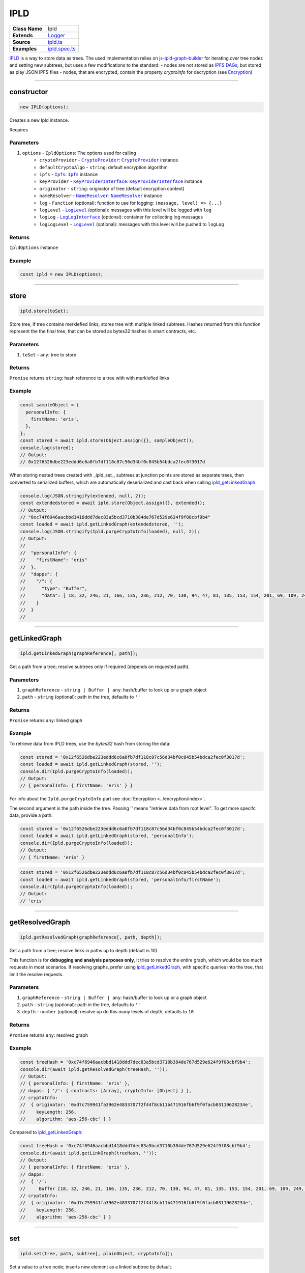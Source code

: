 ================================================================================
IPLD
================================================================================

.. list-table:: 
   :widths: auto
   :stub-columns: 1

   * - Class Name
     - Ipld
   * - Extends
     - `Logger <../common/logger.html>`_
   * - Source
     - `ipld.ts <https://github.com/evannetwork/api-blockchain-core/tree/master/src/dfs/ipld.ts>`_
   * - Examples
     - `ipld.spec.ts <https://github.com/evannetwork/api-blockchain-core/tree/master/src/dfs/ipld.spec.ts>`_


`IPLD <https://github.com/ipld/ipld>`_ is a way to store data as trees. The used implementation relies on `js-ipld-graph-builder <https://github.com/ipld/js-ipld-graph-builder>`_ for iterating over tree nodes and setting new subtrees, but uses a few modifications to the standard:
- nodes are not stored as `IPFS DAGs <https://github.com/ipfs/interface-ipfs-core/blob/master/SPEC/DAG.md>`_, but stored as play JSON IPFS files
- nodes, that are encrypted, contain the property `cryptoInfo` for decryption (see `Encryption <encryption>`_)



--------------------------------------------------------------------------------

.. _ipld_constructor:

constructor
================================================================================

.. code-block:: typescript

  new IPLD(options);

Creates a new Ipld instance.

Requires

----------
Parameters
----------

#. ``options`` - ``IpldOptions``: The options used for calling
    * ``cryptoProvider`` - |source cryptoProvider|_: |source cryptoProvider|_ instance
    * ``defaultCryptoAlgo`` - ``string``: default encryption algorithm
    * ``ipfs`` - |source ipfs|_: |source ipfs|_ instance
    * ``keyProvider`` - |source keyProviderInterface|_: |source keyProviderInterface|_ instance
    * ``originator`` - ``string``: originator of tree (default encryption context)
    * ``nameResolver`` - |source nameResolver|_: |source nameResolver|_ instance
    * ``log`` - ``Function`` (optional): function to use for logging: ``(message, level) => {...}``
    * ``logLevel`` - |source logLevel|_ (optional): messages with this level will be logged with ``log``
    * ``logLog`` - |source logLogInterface|_ (optional): container for collecting log messages
    * ``logLogLevel`` - |source logLevel|_ (optional): messages with this level will be pushed to ``logLog``

-------
Returns
-------

``IpldOptions`` instance

-------
Example
-------

.. code-block:: typescript

  const ipld = new IPLD(options);



--------------------------------------------------------------------------------

.. _ipld_store:

store
================================================================================

.. code-block:: typescript

  ipld.store(toSet);

Store tree, if tree contains merklefied links, stores tree with multiple linked subtrees.
Hashes returned from this function represent the the final tree, that can be stored as bytes32 hashes in smart contracts, etc.

----------
Parameters
----------

#. ``toSet`` - ``any``: tree to store

-------
Returns
-------

``Promise`` returns ``string``: hash reference to a tree with with merklefied links

-------
Example
-------

.. code-block:: typescript

  const sampleObject = {
    personalInfo: {
      firstName: 'eris',
    },
  };
  const stored = await ipld.store(Object.assign({}, sampleObject));
  console.log(stored);
  // Output:
  // 0x12f6526dbe223eddd6c6a0fb7df118c87c56d34bf0c845b54bdca2fec0f3017d

When storing nested trees created with _ipld_set_, subtrees at junction points are stored as separate trees, then converted to serialized buffers, which are automatically deserialized and cast back when calling ipld_getLinkedGraph_.

.. code-block:: typescript

  console.log(JSON.stringify(extended, null, 2));
  const extendedstored = await ipld.store(Object.assign({}, extended));
  // Output:
  // "0xc74f6946aacbbd1418ddd7dec83a5bcd3710b384de767d529e624f9f08cbf9b4"
  const loaded = await ipld.getLinkedGraph(extendedstored, '');
  console.log(JSON.stringify(Ipld.purgeCryptoInfo(loaded), null, 2));
  // Output:
  // 
  //  "personalInfo": {
  //    "firstName": "eris"
  //  },
  //  "dapps": {
  //    "/": {
  //      "type": "Buffer",
  //      "data": [ 18, 32, 246, 21, 166, 135, 236, 212, 70, 130, 94, 47, 81, 135, 153, 154, 201, 69, 109, 249, 97, 84, 252, 56, 214, 195, 149, 133, 116, 253, 19, 87, 217, 66 ]
  //    }
  //  }
  // 



--------------------------------------------------------------------------------

.. _ipld_getLinkedGraph:

getLinkedGraph
================================================================================

.. code-block:: typescript

  ipld.getLinkedGraph(graphReference[, path]);

Get a path from a tree; resolve subtrees only if required (depends on requested path).

----------
Parameters
----------

#. ``graphReference`` - ``string | Buffer | any``: hash/buffer to look up or a graph object
#. ``path`` - ``string`` (optional): path in the tree, defaults to ``''``

-------
Returns
-------

``Promise`` returns ``any``: linked graph

-------
Example
-------

To retrieve data from IPLD trees, use the `bytes32` hash from storing the data:

.. code-block:: typescript

  const stored = '0x12f6526dbe223eddd6c6a0fb7df118c87c56d34bf0c845b54bdca2fec0f3017d';
  const loaded = await ipld.getLinkedGraph(stored, '');
  console.dir(Ipld.purgeCryptoInfo(loaded));
  // Output:
  // { personalInfo: { firstName: 'eris' } }

For info about the ``Ipld.purgeCryptoInfo`` part see :doc:`Encryption <../encryption/index>`.

The second argument is the path inside the tree. Passing '' means "retrieve data from root level". To get more specifc data, provide a path:

.. code-block:: typescript

  const stored = '0x12f6526dbe223eddd6c6a0fb7df118c87c56d34bf0c845b54bdca2fec0f3017d';
  const loaded = await ipld.getLinkedGraph(stored, 'personalInfo');
  console.dir(Ipld.purgeCryptoInfo(loaded));
  // Output:
  // { firstName: 'eris' }


.. code-block:: typescript

  const stored = '0x12f6526dbe223eddd6c6a0fb7df118c87c56d34bf0c845b54bdca2fec0f3017d';
  const loaded = await ipld.getLinkedGraph(stored, 'personalInfo/firstName');
  console.dir(Ipld.purgeCryptoInfo(loaded));
  // Output:
  // 'eris'



--------------------------------------------------------------------------------

.. _ipld_getResolvedGraph:

getResolvedGraph
================================================================================

.. code-block:: typescript

  ipld.getResolvedGraph(graphReference[, path, depth]);

Get a path from a tree; resolve links in paths up to depth (default is 10).

This function is for **debugging and analysis purposes only**, it tries to resolve the entire graph, which would be too much requests in most scenarios. If resolving graphs, prefer using ipld_getLinkedGraph_, with specific queries into the tree, that limit the resolve requests.

----------
Parameters
----------

#. ``graphReference`` - ``string | Buffer | any``: hash/buffer to look up or a graph object
#. ``path`` - ``string`` (optional): path in the tree, defaults to ``''``
#. ``depth`` - ``number`` (optional): resolve up do this many levels of depth, defaults to ``10``

-------
Returns
-------

``Promise`` returns ``any``: resolved graph

-------
Example
-------

.. code-block:: typescript

  const treeHash = '0xc74f6946aacbbd1418ddd7dec83a5bcd3710b384de767d529e624f9f08cbf9b4';
  console.dir(await ipld.getResolvedGraph(treeHash, ''));
  // Output:
  // { personalInfo: { firstName: 'eris' },
  // dapps: { '/': { contracts: [Array], cryptoInfo: [Object] } },
  // cryptoInfo: 
  //  { originator: '0xd7c759941fa3962e4833707f2f44f8cb11b471916fb6f9f0facb03119628234e',
  //    keyLength: 256,
  //    algorithm: 'aes-256-cbc' } }

Compared to ipld_getLinkedGraph_:

.. code-block:: typescript

  const treeHash = '0xc74f6946aacbbd1418ddd7dec83a5bcd3710b384de767d529e624f9f08cbf9b4';
  console.dir(await ipld.getLinkGraph(treeHash, ''));
  // Output:
  // { personalInfo: { firstName: 'eris' },
  // dapps: 
  //  { '/': 
  //     Buffer [18, 32, 246, 21, 166, 135, 236, 212, 70, 130, 94, 47, 81, 135, 153, 154, 201, 69, 109, 249, 97, 84, 252,  56, 214, 195, 149, 133, 116, 253, 19, 87, 217, 66] },
  // cryptoInfo: 
  //  { originator: '0xd7c759941fa3962e4833707f2f44f8cb11b471916fb6f9f0facb03119628234e',
  //    keyLength: 256,
  //    algorithm: 'aes-256-cbc' } }



--------------------------------------------------------------------------------

.. _ipld_set:

set
================================================================================

.. code-block:: typescript

  ipld.set(tree, path, subtree[, plainObject, cryptoInfo]);

Set a value to a tree node; inserts new element as a linked subtree by default.

What's pretty useful about IPLD graphs is, that not only plain JSON trees can be stored, but that those trees can be linked to other graphs, which makes it possible to build very powerful tree structures, that consist of multiple separate trees, that can be used on their own or in a tree, that combines all of those. The resulting hash is again ``bytes32`` hash and this can be stored in smart contracts like any other IPFS hash.

This function adds the given subtree under a path in the existing tree. Different subtrees can be added by using this function multiple times. The final tree can then be stored to IPFS with ipld_store_.

----------
Parameters
----------

#. ``tree`` - ``any``: tree to extend
#. ``path`` - ``string``: path of inserted element
#. ``subtree`` - ``any``: element that will be added
#. ``plainObject`` - ``boolean`` (optional): do not link values as new subtree, defaults to ``false``
#. ``cryptoInfo`` - ``CryptoInfo`` (optional): crypto info for encrypting subtree

-------
Returns
-------

``Promise`` returns ``any``: tree with merklefied links

-------
Example
-------

.. code-block:: typescript

  const sampleObject = {
    personalInfo: {
      firstName: 'eris',
    },
  };
  const sub = {
    contracts: ['0x01', '0x02', '0x03']
  };
  const extended = await ipld.set(
    sampleObject,               // extend this graph
    'dapps',                    // attach the subgraph under the path "dapps"
    sub,                        // attach this graph as a subgraph
  );
  console.log(JSON.stringify(extended, null, 2));
  // Output:
  // {
  //   "personalInfo": {
  //     "firstName": "eris"
  //   },
  //   "dapps": {
  //     "/": {
  //       "contracts": [
  //         "0x01",
  //         "0x02",
  //         "0x03"
  //       ]
  //     }
  //   }
  // }



--------------------------------------------------------------------------------

.. _ipld_remove:

remove
================================================================================

.. code-block:: typescript

  ipld.remove(tree, path);

Delete a value from a tree node.

----------
Parameters
----------

#. ``tree`` - ``any``: tree to extend
#. ``string`` - ``string``: path of inserted element

-------
Returns
-------

``Promise`` returns ``any``: tree with merklefied links

-------
Example
-------

.. code-block:: typescript

  const treeHash = '0xc74f6946aacbbd1418ddd7dec83a5bcd3710b384de767d529e624f9f08cbf9b4';
  const loaded = await ipld.getLinkedGraph(treeHash, '');
  console.log(loaded);
  // Output:
  // { personalInfo: { firstName: 'eris' },
  //   dapps: 
  //    { '/': <Buffer 12 20 f6 15 a6 87 ec d4 46 82 5e 2f 51 87 99 9a c9 45 6d f9 61 54 fc 38 d6 c3 95 85 74 fd 13 57 d9 42> },
  //   cryptoInfo: 
  //    { originator: '0xd7c759941fa3962e4833707f2f44f8cb11b471916fb6f9f0facb03119628234e',
  //      keyLength: 256,
  //      algorithm: 'aes-256-cbc' } }

  const updated = await ipld.remove(loaded, 'dapps');
  console.log(updated);
  // Output:
  // { personalInfo: { firstName: 'eris' },
  //   cryptoInfo: 
  //    { originator: '0xd7c759941fa3962e4833707f2f44f8cb11b471916fb6f9f0facb03119628234e',
  //      keyLength: 256,
  //      algorithm: 'aes-256-cbc' } }



--------------------------------------------------------------------------------

.. _ipld_purgeCryptoInfo:

purgeCryptoInfo
================================================================================

.. code-block:: typescript

  Ipld.purgeCryptoInfo(toPurge);

(static class function)

Remove all cryptoInfos from tree.

Some example here use ``Ipld.purgeCryptoInfo`` to cleanup the objects before logging them. This is done, because IPLD graphs are encrypted by default, which has a few impact on the data stored:

  - The root node of a tree is "encrypted" with the encryption algorithm "unencrypted", resulting in the root node having its data stored as a Buffer. This is done to keep the root node in the same format as the other nodes, as:
  - Nodes in the Tree are encrypted. This encryption is specified in the constructor as `defaultCryptoAlgo`.
  - All nodes are en- or decrypted with the same account or "originator". The originator, that is used, is specified in the constructor as "originator". This means, that the IPLD instance is account bound and a new instance has to be created if another account should be used.

----------
Parameters
----------

#. ``toPurge`` - ``any``: The options used for calling

-------
Returns
-------

``void``

-------
Example
-------

To show the difference, without purging:

.. code-block:: typescript

  const stored = '0x12f6526dbe223eddd6c6a0fb7df118c87c56d34bf0c845b54bdca2fec0f3017d';
  const loaded = await ipld.getLinkedGraph(stored, '');
  console.dir(loaded);
  // Output:
  // { personalInfo: { firstName: 'eris' },
  //   cryptoInfo: 
  //    { originator: '0xd7c759941fa3962e4833707f2f44f8cb11b471916fb6f9f0facb03119628234e',
  //      keyLength: 256,
  //      algorithm: 'aes-256-cbc' } }
  //

With purging:

.. code-block:: typescript

  const stored = '0x12f6526dbe223eddd6c6a0fb7df118c87c56d34bf0c845b54bdca2fec0f3017d';
  const loaded = await ipld.getLinkedGraph(stored, '');
  console.dir(Ipld.purgeCryptoInfo(loaded));
  // Output:
  // { personalInfo: { firstName: 'eris' } }



.. required for building markup

.. |source cryptoProvider| replace:: ``CryptoProvider``
.. _source cryptoProvider: ../encryption/crypto-provider.html

.. |source ipfs| replace:: ``Ipfs``
.. _source ipfs: ../dfs/ipfs.html

.. |source keyProviderInterface| replace:: ``KeyProviderInterface``
.. _source keyProviderInterface: ../encryption/key-provider.html

.. |source logLevel| replace:: ``LogLevel``
.. _source logLevel: ../common/logger.html#loglevel

.. |source logLogInterface| replace:: ``LogLogInterface``
.. _source logLogInterface: ../common/logger.html#logloginterface

.. |source nameResolver| replace:: ``NameResolver``
.. _source nameResolver: ../blockchain/name-resolver.html